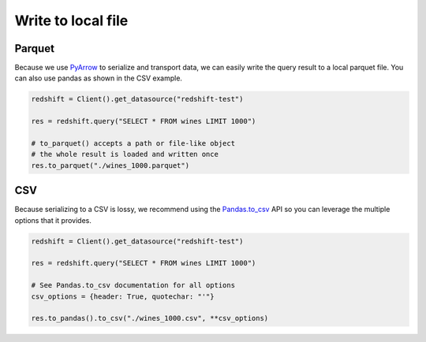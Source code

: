 Write to local file
===================

Parquet
-------

Because we use `PyArrow <https://arrow.apache.org/docs/python/>`_ to serialize and transport data, we can easily write the query result to a local parquet file. You can also use pandas as shown in the CSV example.

.. code-block:: python

   redshift = Client().get_datasource("redshift-test")

   res = redshift.query("SELECT * FROM wines LIMIT 1000")

   # to_parquet() accepts a path or file-like object
   # the whole result is loaded and written once
   res.to_parquet("./wines_1000.parquet")


CSV
---

Because serializing to a CSV is lossy, we recommend using the `Pandas.to_csv <https://pandas.pydata.org/docs/reference/api/pandas.DataFrame.to_csv.html#pandas-dataframe-to-csv>`_ API so you can leverage the multiple options that it provides.

.. code-block:: python
    
   redshift = Client().get_datasource("redshift-test")

   res = redshift.query("SELECT * FROM wines LIMIT 1000")

   # See Pandas.to_csv documentation for all options
   csv_options = {header: True, quotechar: "'"}

   res.to_pandas().to_csv("./wines_1000.csv", **csv_options)
